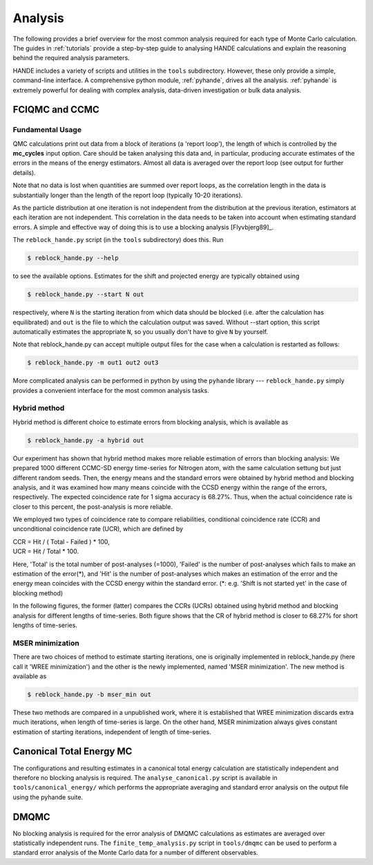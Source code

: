 .. _analysis:

Analysis
=====================

The following provides a brief overview for the most common analysis required for each
type of Monte Carlo calculation.  The guides in :ref:`tutorials` provide a step-by-step
guide to analysing HANDE calculations and explain the reasoning behind the required
analysis parameters.

HANDE includes a variety of scripts and utilities in the ``tools`` subdirectory.  However,
these only provide a simple, command-line interface.  A comprehensive python module,
:ref:`pyhande`, drives all the analysis.  :ref:`pyhande` is extremely powerful for dealing
with complex analysis, data-driven investigation or bulk data analysis.

FCIQMC and CCMC
---------------------
Fundamental Usage
^^^^^^^^^^^^^^^^^^^^^

QMC calculations print out data from a block of iterations (a 'report loop'), the length
of which is controlled by the **mc_cycles** input option.  Care should be taken analysing
this data and, in particular, producing accurate estimates of the errors in the means of
the energy estimators.  Almost all data is averaged over the report loop (see output for
further details).

Note that no data is lost when quantities are summed over report loops, as the
correlation length in the data is substantially longer than the length of the
report loop (typically 10-20 iterations).

As the particle distribution at one iteration is not independent from the distribution at
the previous iteration, estimators at each iteration are not independent.  This
correlation in the data needs to be taken into account when estimating standard errors.
A simple and effective way of doing this is to use a blocking analysis
[Flyvbjerg89]_.

The ``reblock_hande.py`` script (in the ``tools`` subdirectory) does this.  Run

.. code-block:: bash

    $ reblock_hande.py --help

to see the available options.  Estimates for the shift and projected energy are
typically obtained using

.. code-block:: bash

    $ reblock_hande.py --start N out

respectively, where ``N`` is the starting iteration from which data should be blocked (i.e.
after the calculation has equilibrated) and ``out`` is the file to which the
calculation output was saved. Without --start option, this script automatically 
estimates the appropriate ``N``, so you usually don't have to give ``N`` by yourself.

Note that reblock_hande.py can accept multiple output files for the case when
a calculation is restarted as follows:

.. code-block:: bash

    $ reblock_hande.py -m out1 out2 out3

More complicated analysis can be performed in python by
using the ``pyhande`` library --- ``reblock_hande.py`` simply provides a convenient
interface for the most common analysis tasks.

Hybrid method
^^^^^^^^^^^^^^^^^^^^^

Hybrid method is different choice to estimate 
errors from blocking analysis, which is available as

.. code-block:: bash

    $ reblock_hande.py -a hybrid out

Our experiment has shown that hybrid method 
makes more reliable estimation of errors 
than blocking analysis: 
We prepared 1000 different CCMC-SD energy time-series 
for Nitrogen atom, with the same calculation settung
but just different random seeds. Then, the energy means
and the standard errors were obtained by hybrid method
and blocking analysis, and it was examined how many
means coincide with the CCSD energy within the range
of the errors, respectively. The expected coincidence
rate for 1 sigma accuracy is 68.27%. Thus, when the
actual coincidence rate is closer to this percent,
the post-analysis is more reliable.

We employed two types of coincidence rate to compare
reliabilities, conditional coincidence rate (CCR)
and unconditional coincidence rate (UCR), which are
defined by 

|    CCR = Hit / ( Total - Failed ) * 100,
|    UCR = Hit /       Total        * 100.

Here, 'Total' is the total number of post-analyses (\=1000),
'Failed' is the number of post-analyses which fails to
make an estimation of the error(\*),
and 'Hit' is the number of post-analyses which makes an estimation
of the error and the energy mean coincides with the CCSD energy
within the standard error.
(\*: e.g. 'Shift is not started yet' in the case of blocking method)

In the following figures, the former (latter) compares the CCRs (UCRs)
obtained using hybrid method and blocking analysis for different
lengths of time-series.
Both figure shows that the CR of hybrid method is closer to 68.27%
for short lengths of time-series.

.. plot::

    import pandas
    import matplotlib.pyplot as plt

    #plt.title("Coiditional coincidence rate (CCR)")
    plt.xlabel("Length of time-series")
    plt.ylabel("CCR (Conditional coincidence rate) [%]")
    plt.ylim(0, 100)
    
    filename='calcs/hybrid.result'
    res_hyb = pandas.read_csv(filename, delim_whitespace=True)
    plt.plot(res_hyb['data_size'], res_hyb['ccr'], color='red',  label='Hybrid')
    
    filename='calcs/blocking.result'
    res_blk = pandas.read_csv(filename, delim_whitespace=True)
    plt.plot(res_blk['data_size'], res_blk['ccr'], color='blue', label='Blocking')

    plt.axhline(y=68.27, linestyle='-', color='black', label='68.27 %')

.. plot::

    import pandas
    import matplotlib.pyplot as plt

    #plt.title("UCR (Unconditional coincidence rate (UCR)")
    plt.xlabel("Length of time-series") 
    plt.ylabel("UCR (Unconditional coincidence rate) [%]")
    plt.ylim(0, 100)    
    
    filename='calcs/hybrid.result'
    res_hyb = pandas.read_csv(filename, delim_whitespace=True)
    plt.plot(res_hyb['data_size'], res_hyb['ucr'], color='red',  label='Hybrid')
    
    filename='calcs/blocking.result'
    res_blk = pandas.read_csv(filename, delim_whitespace=True)
    plt.plot(res_blk['data_size'], res_blk['ucr'], color='blue', label='Blocking')

    plt.axhline(y=68.27, linestyle='-', color='black', label='68.27 %')

MSER minimization
^^^^^^^^^^^^^^^^^^^^^
There are two choices of method to estimate starting iterations,
one is originally implemented in reblock_hande.py (here call it
'WREE minimization') and the other is the newly implemented,
named 'MSER minimization'. The new method is available as 

.. code-block:: bash

    $ reblock_hande.py -b mser_min out

These two methods are compared in a unpublished work,
where it is established that WREE minimization discards
extra much iterations, when length of time-series is large.
On the other hand, MSER minimization always gives constant
estimation of starting iterations, independent of length
of time-series.

Canonical Total Energy MC
---------------------------

The configurations and resulting estimates in a canonical total energy
calculation are statistically independent and therefore no blocking analysis is
required. The ``analyse_canonical.py`` script is available in ``tools/canonical_energy/`` which
performs the appropriate averaging and standard error analysis on the output file
using the pyhande suite.

DMQMC
-----

No blocking analysis is required for the error analysis of DMQMC calculations
as estimates are averaged over statistically independent runs. The
``finite_temp_analysis.py`` script in ``tools/dmqmc`` can be used to perform a
standard error analysis of the Monte Carlo data for a number of different observables.
